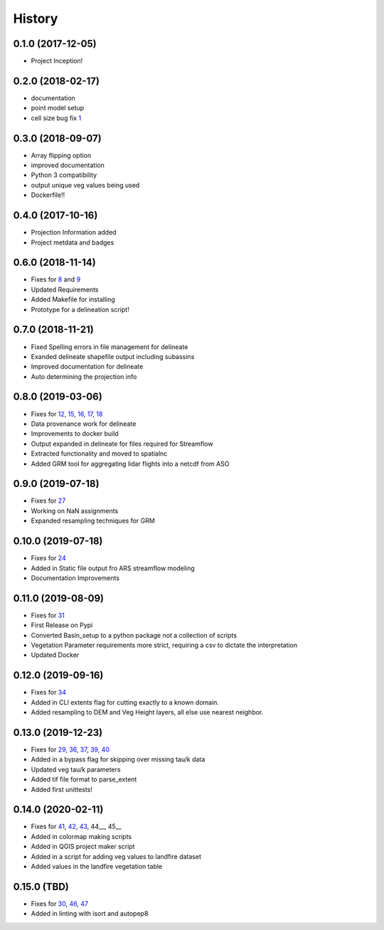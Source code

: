 =======
History
=======

0.1.0 (2017-12-05)
------------------

* Project Inception!

0.2.0 (2018-02-17)
------------------

* documentation
* point model setup
* cell size bug fix 1_

.. _1: https://github.com/USDA-ARS-NWRC/basin_setup/issues/1


0.3.0 (2018-09-07)
------------------

* Array flipping option
* improved documentation
* Python 3 compatibility
* output unique veg values being used
* Dockerfile!!

0.4.0 (2017-10-16)
------------------

* Projection Information added
* Project metdata and badges

0.6.0 (2018-11-14)
------------------

* Fixes for 8_ and 9_
* Updated Requirements
* Added Makefile for installing
* Prototype for a delineation script!

.. _8: https://github.com/USDA-ARS-NWRC/basin_setup/issues/8
.. _9: https://github.com/USDA-ARS-NWRC/basin_setup/issues/9


0.7.0 (2018-11-21)
------------------

* Fixed Spelling errors in file management for delineate
* Exanded delineate shapefile output including subassins
* Improved documentation for delineate
* Auto determining the projection info

0.8.0 (2019-03-06)
------------------

* Fixes for 12_, 15_, 16_, 17_, 18_
* Data provenance work for delineate
* Improvements to docker build
* Output expanded in delineate for files required for Streamflow
* Extracted functionality and moved to spatialnc
* Added GRM tool for aggregating lidar flights into a netcdf from ASO

.. _12: https://github.com/USDA-ARS-NWRC/basin_setup/issues/12
.. _15: https://github.com/USDA-ARS-NWRC/basin_setup/issues/15
.. _16: https://github.com/USDA-ARS-NWRC/basin_setup/issues/16
.. _17: https://github.com/USDA-ARS-NWRC/basin_setup/issues/17
.. _18: https://github.com/USDA-ARS-NWRC/basin_setup/issues/18


0.9.0 (2019-07-18)
------------------

* Fixes for 27_
* Working on NaN assignments
* Expanded resampling techniques for GRM

.. _27: https://github.com/USDA-ARS-NWRC/basin_setup/issues/27


0.10.0 (2019-07-18)
------------------
* Fixes for 24_
* Added in Static file output fro ARS streamflow modeling
* Documentation Improvements
.. _24: https://github.com/USDA-ARS-NWRC/basin_setup/issues/24


0.11.0 (2019-08-09)
------------------
* Fixes for 31_
* First Release on Pypi
* Converted Basin_setup to a python package not a collection of scripts
* Vegetation Parameter requirements more strict, requiring a csv to dictate the interpretation
* Updated Docker

.. _31: https://github.com/USDA-ARS-NWRC/basin_setup/issues/31


0.12.0 (2019-09-16)
------------------
* Fixes for 34_
* Added in CLI extents flag for cutting exactly to a known domain.
* Added resampling to DEM and Veg Height layers, all else use nearest neighbor.

.. _34: https://github.com/USDA-ARS-NWRC/basin_setup/issues/34


0.13.0 (2019-12-23)
-------------------
* Fixes for 29_, 36_, 37_, 39_, 40_
* Added in a bypass flag for skipping over missing tau/k data
* Updated veg tau/k parameters
* Added tif file format to parse_extent
* Added first unittests!

.. _29: https://github.com/USDA-ARS-NWRC/basin_setup/issues/29
.. _36: https://github.com/USDA-ARS-NWRC/basin_setup/issues/36
.. _37: https://github.com/USDA-ARS-NWRC/basin_setup/issues/37
.. _39: https://github.com/USDA-ARS-NWRC/basin_setup/issues/39
.. _40: https://github.com/USDA-ARS-NWRC/basin_setup/issues/40


0.14.0 (2020-02-11)
-------------------
* Fixes for 41_, 42_, 43_, 44__, 45__
* Added in colormap making scripts
* Added in QGIS project maker script
* Added in a script for adding veg values to landfire dataset
* Added values in the landfire vegetation table

.. _41: https://github.com/USDA-ARS-NWRC/basin_setup/issues/41
.. _42: https://github.com/USDA-ARS-NWRC/basin_setup/issues/42
.. _43: https://github.com/USDA-ARS-NWRC/basin_setup/issues/43
.. _44: https://github.com/USDA-ARS-NWRC/basin_setup/issues/44
.. _45: https://github.com/USDA-ARS-NWRC/basin_setup/issues/45


0.15.0 (TBD)
-------------------
* Fixes for 30_, 46_, 47_
* Added in linting with isort and autopep8

.. _30: https://github.com/USDA-ARS-NWRC/basin_setup/issues/30
.. _46: https://github.com/USDA-ARS-NWRC/basin_setup/issues/46
.. _47: https://github.com/USDA-ARS-NWRC/basin_setup/issues/47
